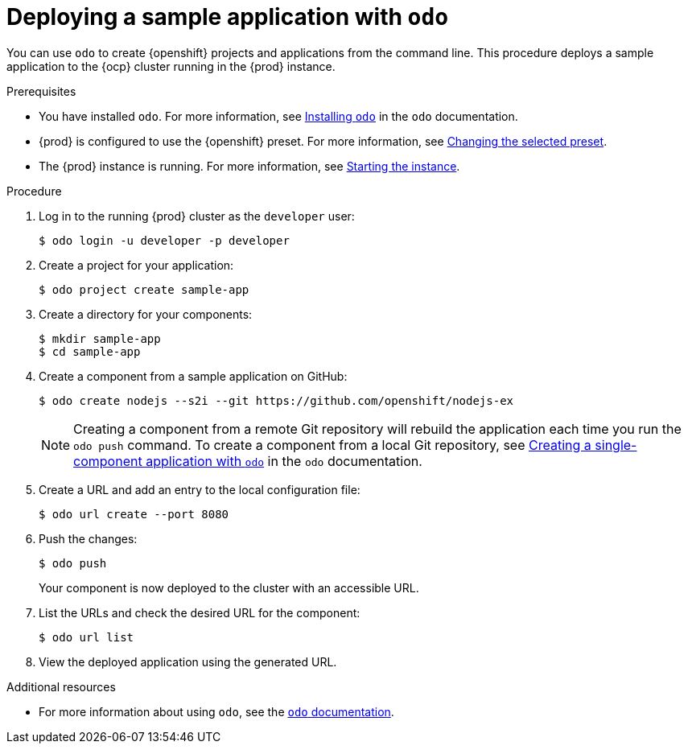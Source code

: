 [id="deploying-sample-application-with-odo_{context}"]
= Deploying a sample application with `odo`

You can use [command]`odo` to create {openshift} projects and applications from the command line.
This procedure deploys a sample application to the {ocp} cluster running in the {prod} instance.

.Prerequisites

* You have installed [command]`odo`.
For more information, see link:{odo-docs-url-installing}[Installing `odo`] in the [command]`odo` documentation.
* {prod} is configured to use the {openshift} preset.
For more information, see link:{crc-gsg-url}#changing-the-selected-preset_gsg[Changing the selected preset].
* The {prod} instance is running.
For more information, see link:{crc-gsg-url}#starting-the-instance_gsg[Starting the instance].

.Procedure

. Log in to the running {prod} cluster as the `developer` user:
+
[subs="+quotes,attributes"]
----
$ odo login -u developer -p developer
----

. Create a project for your application:
+
[subs="+quotes,attributes"]
----
$ odo project create sample-app
----

. Create a directory for your components:
+
[subs="+quotes,attributes"]
----
$ mkdir sample-app
$ cd sample-app
----

. Create a component from a sample application on GitHub:
+
[subs="+quotes,attributes"]
----
$ odo create nodejs --s2i --git https://github.com/openshift/nodejs-ex
----
+
[NOTE]
====
Creating a component from a remote Git repository will rebuild the application each time you run the [command]`odo push` command.
To create a component from a local Git repository, see link:{odo-docs-url-single-component}[Creating a single-component application with `odo`] in the [command]`odo` documentation.
====

. Create a URL and add an entry to the local configuration file:
+
[subs="+quotes,attributes"]
----
$ odo url create --port 8080
----

. Push the changes:
+
[subs="+quotes,attributes"]
----
$ odo push
----
+
Your component is now deployed to the cluster with an accessible URL.

. List the URLs and check the desired URL for the component:
+
[subs="+quotes,attributes"]
----
$ odo url list
----

. View the deployed application using the generated URL.

.Additional resources

* For more information about using [command]`odo`, see the link:{odo-docs-url}[`odo` documentation].
